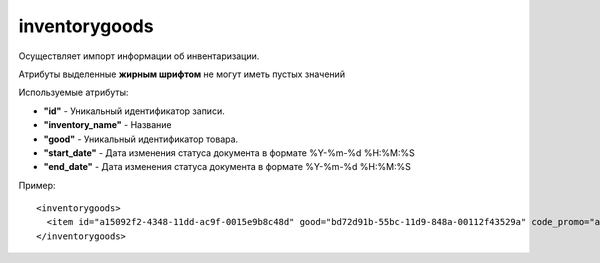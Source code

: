 ==================================
inventorygoods
==================================

Осуществляет импорт информации об инвентаризации.

Атрибуты выделенные **жирным шрифтом** не могут иметь пустых значений

Используемые атрибуты:

* **"id"** - Уникальный идентификатор записи.

* **"inventory_name"** - Название

* **"good"** - Уникальный идентификатор товара.

* **"start_date"** - Дата изменения статуса документа в формате %Y-%m-%d %H:%M:%S

* **"end_date"** - Дата изменения статуса документа в формате %Y-%m-%d %H:%M:%S


Пример::

 <inventorygoods>
   <item id="a15092f2-4348-11dd-ac9f-0015e9b8c48d" good="bd72d91b-55bc-11d9-848a-00112f43529a" code_promo="a15092f2-4348-11dd-ac9f-0015e9b8c48d" inventory_name="Текст" start_date="2020-06-29 08:15:27" end_date="2020-07-05 08:15:27"/>
 </inventorygoods>
